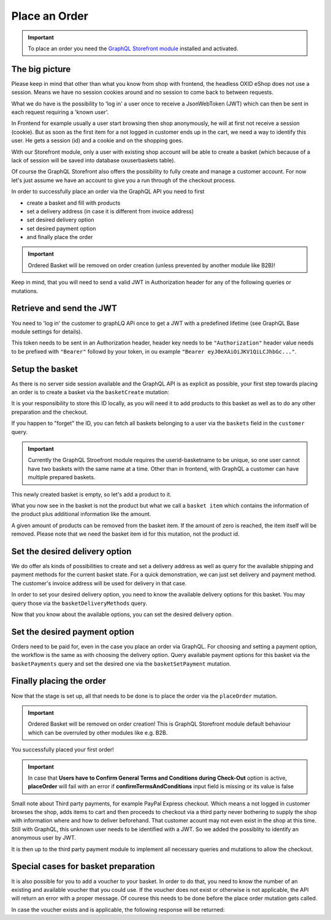 Place an Order
==============

.. important::
   To place an order you need the  `GraphQL Storefront module
   <https://github.com/OXID-eSales/graphql-storefront-module/>`_ installed and activated.

The big picture
---------------

Please keep in mind that other than what you know from shop with frontend, the
headless OXID eShop does not use a session. Means we have no session cookies
around and no session to come back to between requests.

What we do have is the possibility to 'log in' a user once to receive a JsonWebToken (JWT)
which can then be sent in each request requiring a 'known user'.

In Frontend for example usually a user start browsing then shop anonymously, he will at first
not receive a session (cookie). But as soon as the first item for a not logged in customer
ends up in the cart, we need a way to identify this user. He gets a session (id) and a cookie
and on the shopping goes.

With our Storefront module, only a user with existing shop account will be able to
create a basket (which because of a lack of session will be saved into database oxuserbaskets table).

Of course the GraphQL Storefront also offers the possibility to fully create and manage a customer account.
For now let's just assume we have an account to give you a run through of the checkout process.

In order to successfully place an order via the GraphQL API you need to first

- create a basket and fill with products
- set a delivery address (in case it is different from invoice address)
- set desired delivery option
- set desired payment option
- and finally place the order

.. important::
   Ordered Basket will be removed on order creation (unless prevented by another module like B2B)!

Keep in mind, that you will need to send a valid
JWT in Authorization header for any of the following queries or mutations.

.. uml::
   :align: center

   "Client (PWA)" -> "GraphQL API": basketCreate mutation
   "Client (PWA)" <- "GraphQL API": Basket datatype or error
   "Client (PWA)" -> "GraphQL API": basketAddItem mutation
   "Client (PWA)" <- "GraphQL API": Basket datatype or error
   "Client (PWA)" -> "GraphQL API": basketDeliveryMethods query
   "Client (PWA)" <- "GraphQL API": array of DeliveryMethod data types
   "Client (PWA)" -> "GraphQL API": basketSetDeliveryMethod mutation
   "Client (PWA)" <- "GraphQL API": Basket datatype or error
   "Client (PWA)" -> "GraphQL API": basketPayments query
   "Client (PWA)" <- "GraphQL API": array of Payment data types
   "Client (PWA)" -> "GraphQL API": basketSetPayment mutation
   "Client (PWA)" <- "GraphQL API": Basket datatype or error
   "Client (PWA)" -> "GraphQL API": placeOrder mutation
   "Client (PWA)" <- "GraphQL API": Order datatype or error

Retrieve and send the JWT
-------------------------

You need to 'log in' the customer to graphLQ APi once to get a JWT with a predefined lifetime
(see GraphQL Base module settings for details).

.. code-block:: graphql
   :caption: call to ``token`` query

        query user {
            token(
                username: "user@oxid-esales.com"
                password: "useruser"
            )
        }

.. code-block:: json
   :caption: ``token`` query response

        {
            "data": {
                "token": "eyJ0eXAiOiJKV1QiLCJhbGciOiJIUzUxMiIsImlzcyI6Imh0dHA6Ly9sb2NhbGhvc3QubG9jYWwvIn0.eyJpc3MiOiJodHRwOi8vbG9jYWxob3N0LmxvY2FsLyIsImF1ZCI6Imh0dHA6Ly9sb2NhbGhvc3QubG9jYWwvIiwiaWF0IjoxNjUzNDc2MjU5LjU2NTgxNiwibmJmIjoxNjUzNDc2MjU5LjU2NTgxNiwiZXhwIjoxNjUzNTA1MDU5LjU3MTMyMSwic2hvcGlkIjoxLCJ1c2VybmFtZSI6InVzZXJAb3hpZC1lc2FsZXMuY29tIiwidXNlcmlkIjoiZTdhZjFjM2I3ODZmZDAyOTA2Y2NkNzU2OThmNGU2YjkiLCJ1c2VyYW5vbnltb3VzIjpmYWxzZSwidG9rZW5pZCI6ImZkODM2NWZkNDY3ZjJkOTAxNDJiYWFhODAwNjE1MDQ4In0.Q_rih628tTBan9_Dl03htix-c9G_EpqtwPGoiDjq8nab6BdwOVbEVfPRt7zbJlAnJn5_x49dZUxovZZ81aFVlg"
            }
        }

This token needs to be sent in an Authorization header, header key needs to be ``"Authorization"``
header value needs to be prefixed with ``"Bearer"`` followd by your token, in ou example ``"Bearer eyJ0eXAiOiJKV1QiLCJhbGc..."``.

Setup the basket
----------------

As there is no server side session available and the GraphQL API is as explicit
as possible, your first step towards placing an order is to create a basket via
the ``basketCreate`` mutation:

.. code-block:: graphql
   :caption: call to ``basketCreate`` mutation

    mutation {
        basketCreate(
            basket: {
                title: "myBasket",
                public: false
            }
        ){
            id
        }
    }

.. code-block:: json
   :caption: ``basketCreate`` mutation response

    {
        "data": {
            "basketCreate": {
                "id": "310e50a2b1be309b255d70462cd75507"
            }
        }
    }

It is your responsibility to store this ID locally, as you will need it to add
products to this basket as well as to do any other preparation and the checkout.

If you happen to "forget" the ID, you can fetch all baskets belonging to a user
via the ``baskets`` field in the ``customer`` query.


.. important:: Currently the GraphQL Stroefront module requires the userid-basketname to be unique, so one user cannot have two
     baskets with the same name at a time. Other than in frontend, with GraphQL a customer can have multiple prepared
     baskets.



This newly created basket is empty, so let's add a product to it.

.. code-block:: graphql
   :caption: call to ``basketAddItem`` mutation

   mutation {
        basketAddItem(
            basketId: "310e50a2b1be309b255d70462cd75507",
            productId:"05848170643ab0deb9914566391c0c63",
            amount: 2
        ) {
            id
            items {
                id
                amount
                product {
                    id
                    title
                }
            }
        }
    }

.. code-block:: json
   :caption: ``basketAddItem`` mutation response

    {
        "data": {
            "basketAddItem": {
                "id": "310e50a2b1be309b255d70462cd75507",
                "items": [
                    {
                        "id":  "d2317afe6d97d07563a7fe0965935f2f"
                        "amount": 2,
                        "product": {
                            "id": "05848170643ab0deb9914566391c0c63",
                            "title": "Trapez ION MADTRIXX"
                        }
                    }
                ]
            }
        }
    }

What you now see in the basket is not the product but what we call a ``basket item`` which
contains the information of the product plus additional information like the amount.

A given amount of products can be removed from the basket item. If the amount of zero
is reached, the item itself will be removed. Please note that we need the basket item
id for this mutation, not the product id.

.. code-block:: graphql
   :caption: call to ``basketRemoveItem`` mutation

    mutation basketRemoveItem {
        basketRemoveItem(
            basketId: "310e50a2b1be309b255d70462cd75507"
            basketItemId: "d2317afe6d97d07563a7fe0965935f2f"
            amount: 1
        ) {
            id
            items {
                id
                amount
                product {
                    id
                    title
                }
            }
        }
    }

.. code-block:: json
   :caption: ``basketRemoveItem`` mutation response

    {
        "data": {
            "basketRemoveItem": {
                "id": "310e50a2b1be309b255d70462cd75507",
                "items": [
                    {
                        "id": "d2317afe6d97d07563a7fe0965935f2f"
                        "amount": 1,
                        "product": {
                            "id": "05848170643ab0deb9914566391c0c63",
                            "title": "Trapez ION MADTRIXX"
                        }
                    }
                ]
            }
        }
    }


Set the desired delivery option
-------------------------------

We do offer als kinds of possibilities to create and set a delivery address
as well as query for the available shipping and payment methods for the current basket state.
For a quick demonstration, we can just set delivery and payment method. The customer's invoice
address will be used for delivery in that case.

In order to set your desired delivery option, you need to know the available
delivery options for this basket. You may query those via the
``basketDeliveryMethods`` query.

.. code-block:: graphql
   :caption: call to ``basketDeliveryMethods`` query

    query {
        basketDeliveryMethods(
            basketId: "310e50a2b1be309b255d70462cd75507"
        ) {
            id
            title
        }
    }

.. code-block:: json
   :caption: ``basketDeliveryMethods`` query response

    {
        "data": {
            "basketDeliveryMethods": [
                {
                    "id": "oxidstandard",
                    "title": "Standard"
                }
            ]
        }
    }

Now that you know about the available options, you can set the desired delivery
option.

.. code-block:: graphql
   :caption: call to ``basketSetDeliveryMethod`` mutation

    mutation {
        basketSetDeliveryMethod(
            basketId: "310e50a2b1be309b255d70462cd75507",
            deliveryMethodId:"oxidstandard"
        ) {
            id
        }
    }

.. code-block:: json
   :caption: ``basketSetDeliveryMethod`` mutation response

    {
        "data": {
            "basketSetDeliveryMethod": {
                "id": "310e50a2b1be309b255d70462cd75507"
            }
        }
    }

Set the desired payment option
------------------------------

Orders need to be paid for, even in the case you place an order via
GraphQL. For choosing and setting a payment option, the workflow is the same as
with choosing the delivery option. Query available payment options for this
basket via the ``basketPayments`` query and set the desired one via the
``basketSetPayment`` mutation.

.. code-block:: graphql
   :caption: call to ``basketPayments`` query

   query {
        basketPayments(
            basketId: "310e50a2b1be309b255d70462cd75507"
        ) {
            id
            title
        }
    }

.. code-block:: json
   :caption: ``basketPayments`` query response

    {
        "data": {
            "basketPayments": [
                {
                    "id": "oxidpayadvance",
                    "title": "Vorauskasse"
                },
                {
                    "id": "oxiddebitnote",
                    "title": "Bankeinzug/Lastschrift"
                },
                {
                    "id": "oxidcashondel",
                    "title": "Nachnahme"
                }
            ]
        }
    }

.. code-block:: graphql
   :caption: call to ``basketSetPayment`` mutation

    mutation {
        basketSetPayment(
            basketId: "310e50a2b1be309b255d70462cd75507",
            paymentId:"oxidpayadvance"
        ) {
            payment {
                id
                title
            }
        }
    }

.. code-block:: json
   :caption: ``basketSetPayment`` mutation response

    {
        "data": {
            "basketSetPayment": {
                "payment": {
                    "id": "oxidpayadvance",
                    "title": "Vorauskasse"
                }
            }
        }
    }

Finally placing the order
-------------------------

Now that the stage is set up, all that needs to be done is to place the order via
the ``placeOrder`` mutation.

.. important::
   Ordered Basket will be removed on order creation! This is GraphQL Storefront module default behaviour
   which can be overruled by other modules like e.g. B2B.

.. code-block:: graphql
   :caption: final call to ``placeOrder`` mutation

    mutation {
        placeOrder(
            basketId:"310e50a2b1be309b255d70462cd75507"
        ) {
            id
            orderNumber
        }
    }

.. code-block:: json
   :caption: ``placeOrder`` mutation response

    {
        "data": {
            "placeOrder": {
              "id": "20804e7bef3ed3a1dda5b2506e914989",
              "orderNumber": 1
            }
        }
    }

You successfully placed your first order!

.. important::
   In case that **Users have to Confirm General Terms and Conditions during Check-Out** option is active, **placeOrder** will fail with an error if **confirmTermsAndConditions** input field is missing or its value is false

.. code-block:: graphql
   :caption: final call to ``placeOrder`` mutation plus ``confirmTermsAndConditions`` input field

    mutation {
        placeOrder(
            basketId:"310e50a2b1be309b255d70462cd75507"
            confirmTermsAndConditions: true
        ) {
            id
            orderNumber
        }
    }

.. code-block:: json
   :caption: ``placeOrder`` mutation response

    {
        "data": {
            "placeOrder": {
              "id": "20804e7bef3ed3a1dda5b2506e914989",
              "orderNumber": 1
            }
        }
    }


Small note about Third party payments, for example PayPal Express checkout.
Which means a not logged in customer browses the shop, adds items to cart and then proceeds
to checkout via a third party never bothering to supply the shop with information where
and how to deliver beforehand. That customer acount may not even exist in the shop at this time.
Still with GraphQL, this unknown user needs to be identified with a JWT. So we added the
possiblity to identify an anonymous user by JWT.

It is then up to the third party payment module to implement all necessary queries and mutations
to allow the checkout.


Special cases for basket preparation
------------------------------------

It is also possible for you to add a voucher to your basket. In order to do that,
you need to know the number of an existing and available voucher that you could use.
If the voucher does not exist or otherwise is not applicable, the API will return
an error with a proper message. Of courese this needs to be done before the place
order mutation gets called.

.. code-block:: graphql
   :caption: call to ``basketAddVoucher`` mutation

    mutation {
        basketAddVoucher(
            basketId: "310e50a2b1be309b255d70462cd75507",
            voucherNumber: "MyVoucher"
        )
        {
            id
            vouchers{
              number
            }
        }
    }

In case the voucher exists and is applicable, the following response will be returned:

.. code-block:: json
   :caption: ``basketAddVoucher`` mutation response

    {
        "data": {
            "basketAddVoucher": {
                "id": "e461fcdcda96b96b9a89a7d0fdc956eb",
                "vouchers": [
                    {
                      "number": "MyVoucher"
                    }
                ]
            }
        }
    }
